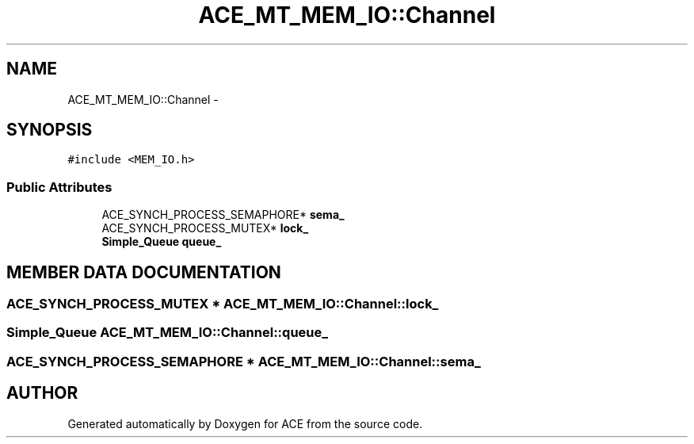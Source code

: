 .TH ACE_MT_MEM_IO::Channel 3 "5 Oct 2001" "ACE" \" -*- nroff -*-
.ad l
.nh
.SH NAME
ACE_MT_MEM_IO::Channel \- 
.SH SYNOPSIS
.br
.PP
\fC#include <MEM_IO.h>\fR
.PP
.SS Public Attributes

.in +1c
.ti -1c
.RI "ACE_SYNCH_PROCESS_SEMAPHORE* \fBsema_\fR"
.br
.ti -1c
.RI "ACE_SYNCH_PROCESS_MUTEX* \fBlock_\fR"
.br
.ti -1c
.RI "\fBSimple_Queue\fR \fBqueue_\fR"
.br
.in -1c
.SH MEMBER DATA DOCUMENTATION
.PP 
.SS ACE_SYNCH_PROCESS_MUTEX * ACE_MT_MEM_IO::Channel::lock_
.PP
.SS \fBSimple_Queue\fR ACE_MT_MEM_IO::Channel::queue_
.PP
.SS ACE_SYNCH_PROCESS_SEMAPHORE * ACE_MT_MEM_IO::Channel::sema_
.PP


.SH AUTHOR
.PP 
Generated automatically by Doxygen for ACE from the source code.